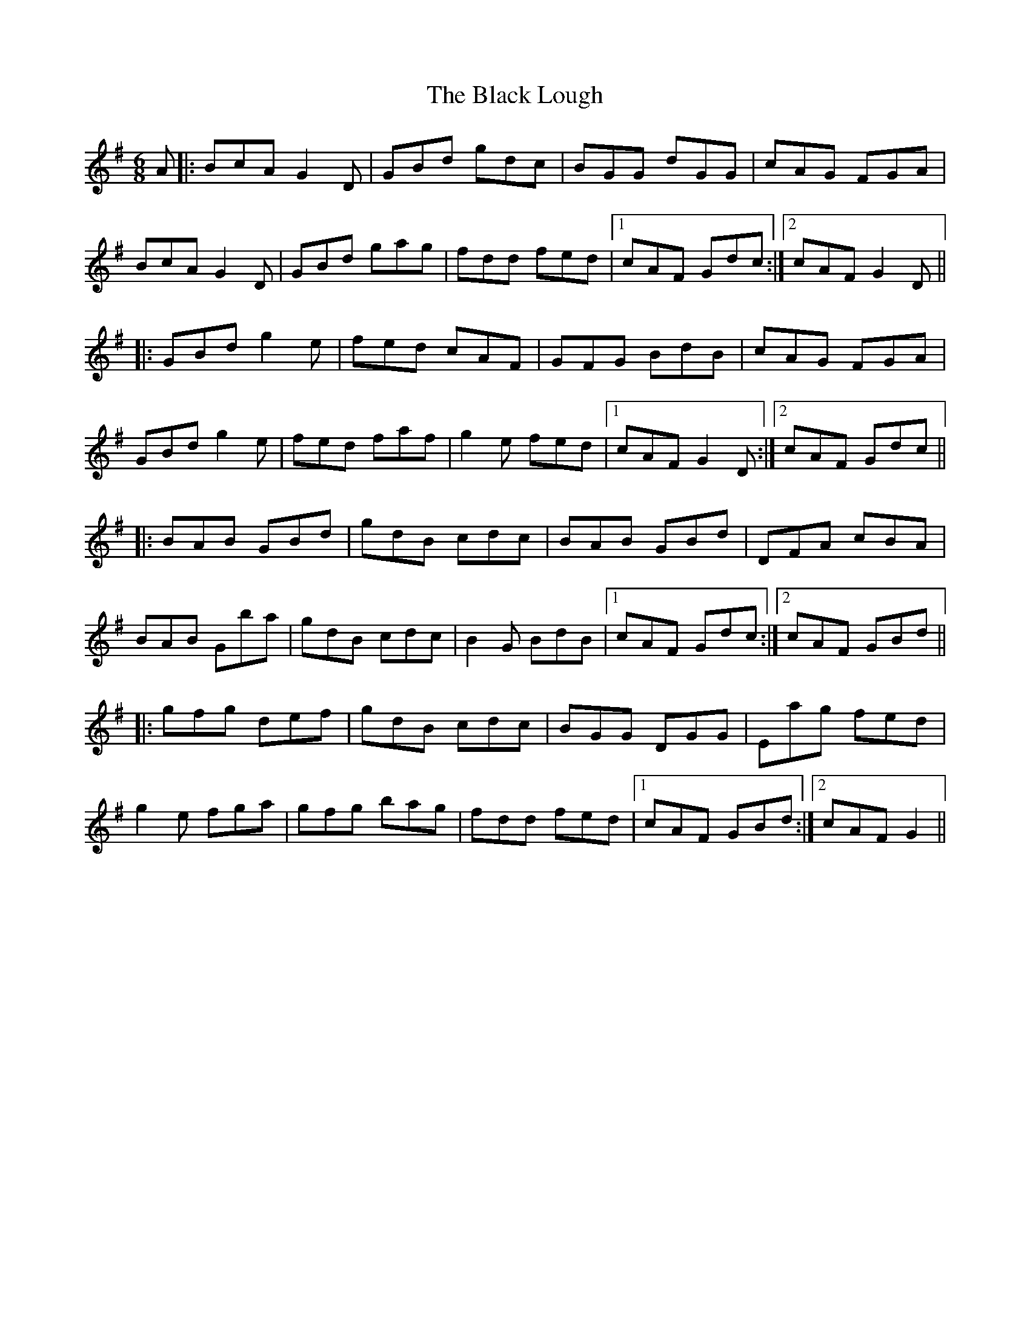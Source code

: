X: 3846
T: Black Lough, The
R: jig
M: 6/8
K: Gmajor
A|:BcA G2D|GBd gdc|BGG dGG|cAG FGA|
BcA G2D|GBd gag|fdd fed|1 cAF Gdc:|2 cAF G2D||
|:GBd g2e|fed cAF|GFG BdB|cAG FGA|
GBd g2e|fed faf|g2e fed|1 cAF G2D:|2 cAF Gdc||
|:BAB GBd|gdB cdc|BAB GBd|DFA cBA|
BAB Gba|gdB cdc|B2G BdB|1 cAF Gdc:|2 cAF GBd||
|:gfg def|gdB cdc|BGG DGG|Eag fed|
g2e fga|gfg bag|fdd fed|1 cAF GBd:|2 cAF G2||

